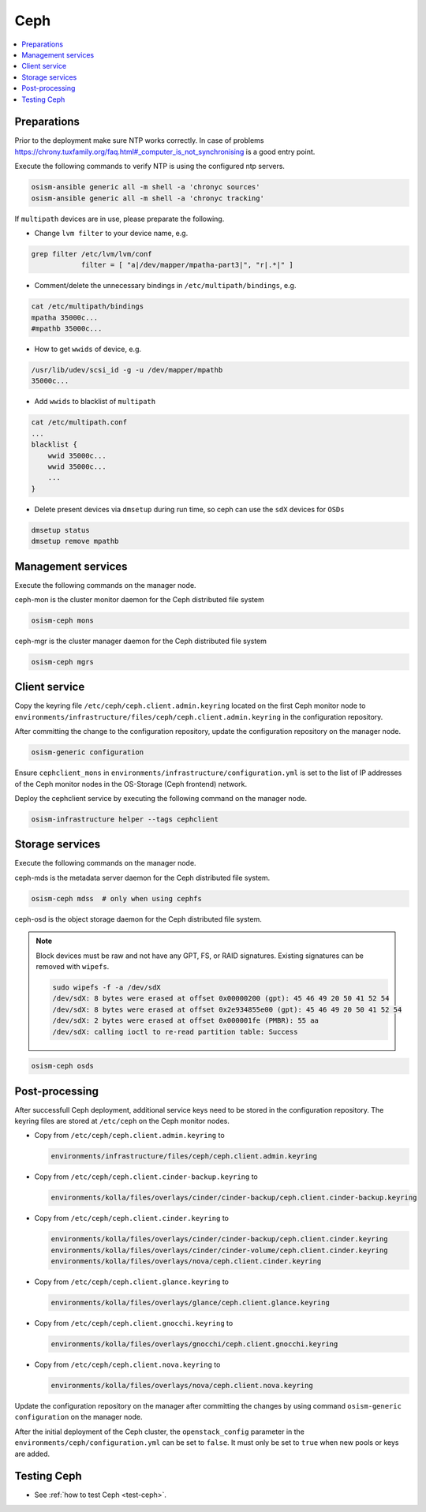 ====
Ceph
====

.. contents::
   :local:

Preparations
============

Prior to the deployment make sure NTP works correctly. In case of problems
https://chrony.tuxfamily.org/faq.html#_computer_is_not_synchronising
is a good entry point.

Execute the following commands to verify NTP is using the configured
ntp servers.

.. code-block:: console

   osism-ansible generic all -m shell -a 'chronyc sources'
   osism-ansible generic all -m shell -a 'chronyc tracking'

If ``multipath`` devices are in use, please preparate the following.

* Change ``lvm filter`` to your device name, e.g.

.. code-block:: console

   grep filter /etc/lvm/lvm/conf
               filter = [ "a|/dev/mapper/mpatha-part3|", "r|.*|" ]

* Comment/delete the unnecessary bindings in ``/etc/multipath/bindings``, e.g.

.. code-block:: console

   cat /etc/multipath/bindings
   mpatha 35000c...
   #mpathb 35000c...

* How to get ``wwids`` of device, e.g.

.. code-block:: console

   /usr/lib/udev/scsi_id -g -u /dev/mapper/mpathb
   35000c...

* Add ``wwids`` to blacklist of ``multipath``

.. code-block:: console

   cat /etc/multipath.conf
   ...
   blacklist {
       wwid 35000c...
       wwid 35000c...
       ...
   }

* Delete present devices via ``dmsetup`` during run time, so ceph can use the ``sdX`` devices for ``OSDs``

.. code-block:: console

   dmsetup status
   dmsetup remove mpathb

Management services
===================

Execute the following commands on the manager node.

ceph-mon is the cluster monitor daemon for the Ceph distributed file system

.. code-block:: console

   osism-ceph mons

ceph-mgr is the cluster manager daemon for the Ceph distributed file system

.. code-block:: console

   osism-ceph mgrs

Client service
==============

Copy the keyring file ``/etc/ceph/ceph.client.admin.keyring`` located on the
first Ceph monitor node to
``environments/infrastructure/files/ceph/ceph.client.admin.keyring`` in the
configuration repository.

After committing the change to the configuration repository, update the
configuration repository on the manager node.

.. code-block:: console

   osism-generic configuration

Ensure ``cephclient_mons`` in
``environments/infrastructure/configuration.yml`` is set to the list of IP
addresses of the Ceph monitor nodes in the OS-Storage (Ceph frontend) network.

Deploy the cephclient service by executing the following command on the manager
node.

.. code-block:: console

   osism-infrastructure helper --tags cephclient

Storage services
================

Execute the following commands on the manager node.

ceph-mds is the metadata server daemon for the Ceph distributed file system.

.. code-block:: console

   osism-ceph mdss  # only when using cephfs

ceph-osd is the object storage daemon for the Ceph distributed file system.

.. note::

   Block devices must be raw and not have any GPT, FS, or RAID signatures. Existing signatures can
   be removed with ``wipefs``.

   .. code-block:: console

      sudo wipefs -f -a /dev/sdX
      /dev/sdX: 8 bytes were erased at offset 0x00000200 (gpt): 45 46 49 20 50 41 52 54
      /dev/sdX: 8 bytes were erased at offset 0x2e934855e00 (gpt): 45 46 49 20 50 41 52 54
      /dev/sdX: 2 bytes were erased at offset 0x000001fe (PMBR): 55 aa
      /dev/sdX: calling ioctl to re-read partition table: Success

.. code-block:: console

   osism-ceph osds

Post-processing
===============

After successfull Ceph deployment, additional service keys need to be stored in
the configuration repository. The keyring files are stored at ``/etc/ceph`` on
the Ceph monitor nodes.

* Copy from ``/etc/ceph/ceph.client.admin.keyring`` to

  .. code-block:: console

     environments/infrastructure/files/ceph/ceph.client.admin.keyring

* Copy from ``/etc/ceph/ceph.client.cinder-backup.keyring`` to

  .. code-block:: console

     environments/kolla/files/overlays/cinder/cinder-backup/ceph.client.cinder-backup.keyring

* Copy from ``/etc/ceph/ceph.client.cinder.keyring`` to

  .. code-block:: console

     environments/kolla/files/overlays/cinder/cinder-backup/ceph.client.cinder.keyring
     environments/kolla/files/overlays/cinder/cinder-volume/ceph.client.cinder.keyring
     environments/kolla/files/overlays/nova/ceph.client.cinder.keyring


* Copy from ``/etc/ceph/ceph.client.glance.keyring`` to

  .. code-block:: console

     environments/kolla/files/overlays/glance/ceph.client.glance.keyring


* Copy from ``/etc/ceph/ceph.client.gnocchi.keyring`` to

  .. code-block:: console

     environments/kolla/files/overlays/gnocchi/ceph.client.gnocchi.keyring


* Copy from ``/etc/ceph/ceph.client.nova.keyring`` to

  .. code-block:: console

     environments/kolla/files/overlays/nova/ceph.client.nova.keyring

Update the configuration repository on the manager after committing the changes
by using command ``osism-generic configuration`` on the manager node.

After the initial deployment of the Ceph cluster, the ``openstack_config``
parameter in the ``environments/ceph/configuration.yml`` can be set to
``false``. It must only be set to ``true`` when new pools or keys are added.

Testing Ceph
============

* See :ref:`how to test Ceph <test-ceph>`.
